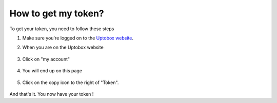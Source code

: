 How to get my token?
============

To get your token, you need to follow these steps

1. Make sure you're logged on to the `Uptobox website <https://uptobox.com/>`_.
2. When you are on the Uptobox website

    .. image:: docs/images/token-step1.png
      :width: 1000

3. Click on "my account"

    .. image:: docs/images/token-step2.png
      :width: 500

4. You will end up on this page

    .. image:: docs/images/token-step3.png
      :width: 1000

5. Click on the copy icon to the right of "Token".

    .. image:: docs/images/token-step4.png
      :width: 500
  
And that's it. You now have your token !
